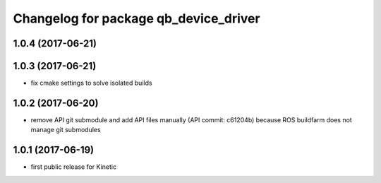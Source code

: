 ^^^^^^^^^^^^^^^^^^^^^^^^^^^^^^^^^^^^^^
Changelog for package qb_device_driver
^^^^^^^^^^^^^^^^^^^^^^^^^^^^^^^^^^^^^^

1.0.4 (2017-06-21)
------------------

1.0.3 (2017-06-21)
------------------
* fix cmake settings to solve isolated builds

1.0.2 (2017-06-20)
------------------
* remove API git submodule and add API files manually (API commit: c61204b) because ROS buildfarm does not manage git submodules

1.0.1 (2017-06-19)
------------------
* first public release for Kinetic

